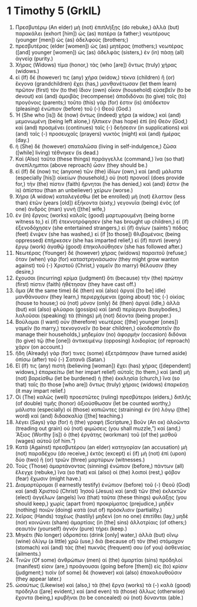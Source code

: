 * 1 Timothy 5 (GrkIL)
:PROPERTIES:
:ID: GrkIL/54-1TI05
:END:

1. Πρεσβυτέρῳ (An elder) μὴ (not) ἐπιπλήξῃς (do rebuke,) ἀλλὰ (but) παρακάλει (exhort [him]) ὡς (as) πατέρα (a father;) νεωτέρους (younger [men]) ὡς (as) ἀδελφούς (brothers;)
2. πρεσβυτέρας (elder [women]) ὡς (as) μητέρας (mothers;) νεωτέρας ([and] younger [women]) ὡς (as) ἀδελφὰς (sisters,) ἐν (in) πάσῃ (all) ἁγνείᾳ (purity.)
3. Χήρας (Widows) τίμα (honor,) τὰς (who [are]) ὄντως (truly) χήρας (widows.)
4. εἰ (If) δέ (however) τις (any) χήρα (widow,) τέκνα (children) ἢ (or) ἔκγονα (grandchildren) ἔχει (has,) μανθανέτωσαν (let them learn) πρῶτον (first) τὸν (to the) ἴδιον (own) οἶκον (household) εὐσεβεῖν (to be devout) καὶ (and) ἀμοιβὰς (recompense) ἀποδιδόναι (to give) τοῖς (to) προγόνοις (parents;) τοῦτο (this) γάρ (for) ἐστιν (is) ἀπόδεκτον (pleasing) ἐνώπιον (before) τοῦ (-) Θεοῦ (God.)
5. Ἡ (She who [is]) δὲ (now) ὄντως (indeed) χήρα (a widow,) καὶ (and) μεμονωμένη (being left alone,) ἤλπικεν (has hope) ἐπὶ (in) Θεὸν (God,) καὶ (and) προσμένει (continues) ταῖς (-) δεήσεσιν (in supplications) καὶ (and) ταῖς (-) προσευχαῖς (prayers) νυκτὸς (night) καὶ (and) ἡμέρας (day.)
6. ἡ (She) δὲ (however) σπαταλῶσα (living in self-indulgence,) ζῶσα ([while] living) τέθνηκεν (is dead.)
7. Καὶ (Also) ταῦτα (these things) παράγγελλε (command,) ἵνα (so that) ἀνεπίλημπτοι (above reproach) ὦσιν (they should be.)
8. εἰ (If) δέ (now) τις (anyone) τῶν (the) ἰδίων (own,) καὶ (and) μάλιστα (especially [his]) οἰκείων (household,) οὐ (not) προνοεῖ (does provide for,) τὴν (the) πίστιν (faith) ἤρνηται (he has denied,) καὶ (and) ἔστιν (he is) ἀπίστου (than an unbeliever) χείρων (worse.)
9. Χήρα (A widow) καταλεγέσθω (let be enrolled) μὴ (not) ἔλαττον (less than) ἐτῶν (years [old]) ἑξήκοντα (sixty,) γεγονυῖα (being) ἑνὸς (of one) ἀνδρὸς (man) γυνή ([the] wife,)
10. ἐν (in) ἔργοις (works) καλοῖς (good) μαρτυρουμένη (being borne witness to,) εἰ (if) ἐτεκνοτρόφησεν (she has brought up children,) εἰ (if) ἐξενοδόχησεν (she entertained strangers,) εἰ (if) ἁγίων (saints’) πόδας (feet) ἔνιψεν (she has washed,) εἰ (if [to those]) θλιβομένοις (being oppressed) ἐπήρκεσεν (she has imparted relief,) εἰ (if) παντὶ (every) ἔργῳ (work) ἀγαθῷ (good) ἐπηκολούθησεν (she has followed after.)
11. Νεωτέρας (Younger) δὲ (however) χήρας (widows) παραιτοῦ (refuse;) ὅταν (when) γὰρ (for) καταστρηνιάσωσιν (they might grow wanton against) τοῦ (-) Χριστοῦ (Christ,) γαμεῖν (to marry) θέλουσιν (they desire,)
12. ἔχουσαι (incurring) κρίμα (judgment) ὅτι (because) τὴν (the) πρώτην (first) πίστιν (faith) ἠθέτησαν (they have cast off.)
13. ἅμα (At the same time) δὲ (then) καὶ (also) ἀργαὶ ([to be] idle) μανθάνουσιν (they learn,) περιερχόμεναι (going about) τὰς (-) οἰκίας (house to house;) οὐ (not) μόνον (only) δὲ (then) ἀργαὶ (idle,) ἀλλὰ (but) καὶ (also) φλύαροι (gossips) καὶ (and) περίεργοι (busybodies,) λαλοῦσαι (speaking) τὰ (things) μὴ (not) δέοντα (being proper.)
14. Βούλομαι (I want) οὖν (therefore) νεωτέρας ([the] younger [ones]) γαμεῖν (to marry,) τεκνογονεῖν (to bear children,) οἰκοδεσποτεῖν (to manage their households,) μηδεμίαν (no) ἀφορμὴν (occasion) διδόναι (to give) τῷ (the [one]) ἀντικειμένῳ (opposing) λοιδορίας (of reproach) χάριν (on account.)
15. ἤδη (Already) γάρ (for) τινες (some) ἐξετράπησαν (have turned aside) ὀπίσω (after) τοῦ (-) Σατανᾶ (Satan.)
16. Εἴ (If) τις (any) πιστὴ (believing [woman]) ἔχει (has) χήρας ([dependent] widows,) ἐπαρκείτω (let her impart relief) αὐταῖς (to them,) καὶ (and) μὴ (not) βαρείσθω (let be burdened) ἡ (the) ἐκκλησία (church,) ἵνα (so that) ταῖς (to those [who are]) ὄντως (truly) χήραις (widows) ἐπαρκέσῃ (it may impart relief.)
17. Οἱ (The) καλῶς (well) προεστῶτες (ruling) πρεσβύτεροι (elders,) διπλῆς (of double) τιμῆς (honor) ἀξιούσθωσαν (let be counted worthy,) μάλιστα (especially) οἱ (those) κοπιῶντες (straining) ἐν (in) λόγῳ ([the] word) καὶ (and) διδασκαλίᾳ ([the] teaching.)
18. λέγει (Says) γὰρ (for) ἡ (the) γραφή (Scripture,) Βοῦν (An ox) ἀλοῶντα (treading out grain) οὐ (not) φιμώσεις (you shall muzzle,”) καί (and,) Ἄξιος (Worthy [is]) ὁ (the) ἐργάτης (workman) τοῦ (of the) μισθοῦ (wages) αὐτοῦ (of him.”)
19. Κατὰ (Against) πρεσβυτέρου (an elder) κατηγορίαν (an accusation) μὴ (not) παραδέχου (do receive,) ἐκτὸς (except) εἰ (if) μὴ (not) ἐπὶ (upon) δύο (two) ἢ (or) τριῶν (three) μαρτύρων (witnesses.)
20. Τοὺς (Those) ἁμαρτάνοντας (sinning) ἐνώπιον (before,) πάντων (all) ἔλεγχε (rebuke,) ἵνα (so that) καὶ (also) οἱ (the) λοιποὶ (rest,) φόβον (fear) ἔχωσιν (might have.)
21. Διαμαρτύρομαι (I earnestly testify) ἐνώπιον (before) τοῦ (-) Θεοῦ (God) καὶ (and) Χριστοῦ (Christ) Ἰησοῦ (Jesus) καὶ (and) τῶν (the) ἐκλεκτῶν (elect) ἀγγέλων (angels) ἵνα (that) ταῦτα (these things) φυλάξῃς (you should keep,) χωρὶς (apart from) προκρίματος (prejudice,) μηδὲν (nothing) ποιῶν (doing) κατὰ (out of) πρόσκλισιν (partiality.)
22. Χεῖρας (Hands) ταχέως (hastily) μηδενὶ (on no one) ἐπιτίθει (lay,) μηδὲ (nor) κοινώνει (share) ἁμαρτίαις (in [the] sins) ἀλλοτρίαις (of others;) σεαυτὸν (yourself) ἁγνὸν (pure) τήρει (keep.)
23. Μηκέτι (No longer) ὑδροπότει (drink [only] water,) ἀλλὰ (but) οἴνῳ (wine) ὀλίγῳ (a little) χρῶ (use,) διὰ (because of) τὸν (the) στόμαχον (stomach) καὶ (and) τὰς (the) πυκνάς (frequent) σου (of you) ἀσθενείας (ailments.)
24. Τινῶν (Of some) ἀνθρώπων (men) αἱ (the) ἁμαρτίαι (sins) πρόδηλοί (manifest) εἰσιν (are,) προάγουσαι (going before [them]) εἰς (to) κρίσιν (judgment;) τισὶν (of some) δὲ (however) καὶ (also) ἐπακολουθοῦσιν (they appear later.)
25. ὡσαύτως (Likewise) καὶ (also,) τὰ (the) ἔργα (works) τὰ (-) καλὰ (good) πρόδηλα ([are] evident,) καὶ (and even) τὰ (those) ἄλλως (otherwise) ἔχοντα (being,) κρυβῆναι (to be concealed) οὐ (not) δύνανται (able.)
